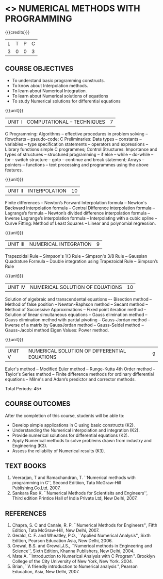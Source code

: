 * <<<PE208>>> NUMERICAL METHODS WITH PROGRAMMING
:properties:
:author: Dr. J. Suresh  and Dr. S. Saraswathi
:date: 
:end:

#+startup: showall

{{{credits}}}
| L | T | P | C |
| 3 | 0 | 0 | 3 |

** COURSE OBJECTIVES
- To understand basic programming constructs.
- To know about Interpolation methods.
- To learn about Numerical Integration.
- To learn about Numerical solutions of equations
- To study Numerical solutions for differential equations

{{{unit}}}
|UNIT I | COMPUTATIONAL – TECHNIQUES | 7 |
C Programming: Algorithms -- effective procedures in problem solving
-- flowcharts -- pseudo-code; C Preliminaries: Data types -- constants
-- variables -- type specification statements -- operators and
expressions -- Library functions simple C programmes; Control
Structures: Importance and types of structures -- structured
programming -- if else -- while -- do-while -- for -- switch structure
-- goto -- continue and break statement; Arrays -- pointers --
functions -- text processing and programmes using the above features.

{{{unit}}}
| UNIT II | INTERPOLATION | 10 |
Finite differences -- Newton’s Forward Interpolation formula --
Newton's Backward interpolation formula -- Central Difference
interpolation formula -- Lagrange’s formula -- Newton’s divided
difference interpolation formula -- Inverse Lagrange’s interpolation
formula -- Interpolating with a cubic spline -- Curve Fitting: Method
of Least Squares -- Linear and polynomial regression.

{{{unit}}}
| UNIT III | NUMERICAL INTEGRATION | 9 |
Trapezoidal Rule -- Simpson's 1/3 Rule -- Simpson's 3/8 Rule --
Gaussian Quadrature Formula -- Double integration using Trapezoidal
Rule -- Simpson’s Rule

{{{unit}}}
| UNIT IV | NUMERICAL SOLUTION OF EQUATIONS | 10 |
Solution of algebraic and transcendental equations –- Bisection method
-- Method of false position -- Newton-Raphson method -- Secant method
-- Method of Successive Approximations -- Fixed point iteration method
-- Solution of linear simultaneous equations -- Gauss elimination
method -- Gauss elimination method with partial pivoting --
Gauss-Jordan method -- Inverse of a matrix by GaussJordan method --
Gauss-Seidel method -- Gauss-Jacobi method Eigen Values: Power method.

{{{unit}}}
|UNIT V | NUMERICAL SOLUTION OF DIFFERENTIAL EQUATIONS | 9 |
Euler's method -- Modified Euler method -- Runge-Kutta 4th Order
method -- Taylor's Series method -- Finite difference methods for
ordinary differential equations -- Milne's and Adam’s predictor and
corrector methods.

\hfill *Total Periods: 45*

** COURSE OUTCOMES
After the completion of this course, students will be able to: 
- Develop simple applications in C using basic constructs (K2).
- Understanding the Numerical interpolation and integration (K2).
- Provide numerical solutions for differential equations (K2).
- Apply Numerical methods to solve problems drawn from industry and Engineering (K3).
- Assess the reliabilty of Numerical results (K3).
      
** TEXT BOOKS
1. Veerarjan, T and Ramachandran, T. ``Numerical methods with
   programming in C'', Second Editiion, Tata McGraw-Hill
   Publishing.Co.Ltd, 2007.
2. Sankara Rao K, ``Numerical Methods for Scientisits and Engineers'',
   Third edition Printice Hall of India Private Ltd, New Delhi, 2007.

** REFERENCES
1. Chapra, S. C and Canale, R. P. ``Numerical Methods for Engineers'',
   Fifth Edition, Tata McGraw-Hill, New Delhi, 2007.
2. Gerald, C. F. and Wheatley, P.O., ``Applied Numerical Analysis'',
   Sixth Edition, Pearson Education Asia, New Delhi, 2006.
3. Grewal, B.S. and Grewal,J.S., ``Numerical methods in Engineering
   and Science'', Sixth Edition, Khanna Publishers, New Delhi, 2004.
4. Mate A. ``Introduction to Numerical Analysis with C
   Program''. Brooklyn College of the City University of New York, New
   York. 2004.
5. Brian, ``A friendly introduction to Numerical analysis'', Pearson
   Education, Asia, New Delhi, 2007.

